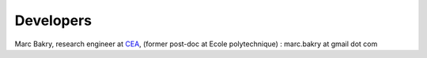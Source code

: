 .. _label-developers:

Developers
==========

Marc Bakry, research engineer at `CEA <https://www.cea.fr>`_, (former post-doc at Ecole polytechnique) : marc.bakry at gmail dot com